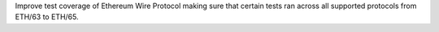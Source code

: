 Improve test coverage of Ethereum Wire Protocol making sure that certain tests ran across
all supported protocols from ETH/63 to ETH/65.